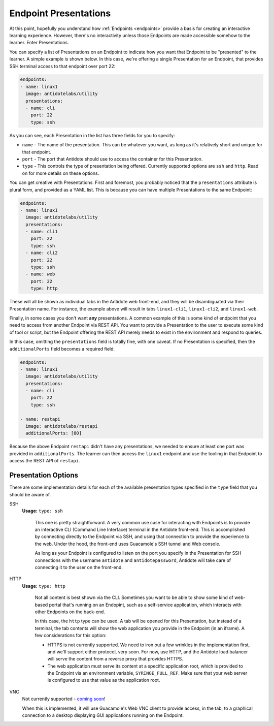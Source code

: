 .. _toolbox-presentation:

Endpoint Presentations
======================

At this point, hopefully you understand how :ref:`Endpoints <endpoints>` provide a basis for creating an interactive
learning experience. However, there's no interactivity unless those Endpoints are made accessible somehow
to the learner. Enter Presentations.

You can specify a list of Presentations on an Endpoint to indicate how you want that Endpoint to be "presented" to the
learner. A simple example is shown below. In this case, we're offering a single Presentation for an Endpoint, that provides
SSH terminal access to that endpoint over port 22:

.. CODE:: yaml

  endpoints:
  - name: linux1
    image: antidotelabs/utility
    presentations:
    - name: cli
      port: 22
      type: ssh

As you can see, each Presentation in the list has three fields for you to specify:

- ``name`` - The name of the presentation. This can be whatever you want, as long as it's relatively short and
  unique for that endpoint.
- ``port`` - The port that Antidote should use to access the container for this Presentation.
- ``type`` - This controls the type of presentation being offered. Currently supported options are ``ssh`` and ``http``.
  Read on for more details on these options.

You can get creative with Presentations. First and foremost, you probably noticed that the ``presentations`` attribute is
plural form, and provided as a YAML list. This is because you can have multiple Presentations to the same Endpoint:

.. CODE:: yaml

  endpoints:
  - name: linux1
    image: antidotelabs/utility
    presentations:
    - name: cli1
      port: 22
      type: ssh
    - name: cli2
      port: 22
      type: ssh
    - name: web
      port: 22
      type: http

These will all be shown as individual tabs in the Antidote web front-end, and they will be disambiguated via their
Presentation name. For instance, the example above will result in tabs ``linux1-cli1``, ``linux1-cli2``, and ``linux1-web``.

Finally, in some cases you don't want **any** presentations. A common example of this is some kind of endpoint that you
need to access from another Endpoint via REST API. You want to provide a Presentation to the user to execute some kind of
tool or script, but the Endpoint offering the REST API merely needs to exist in the environment and respond to queries.

In this case, omitting the ``presentations`` field is totally fine, with one caveat. If no Presentation is specified,
then the ``additionalPorts`` field becomes a required field.

.. CODE:: yaml

  endpoints:
  - name: linux1
    image: antidotelabs/utility
    presentations:
    - name: cli
      port: 22
      type: ssh

  - name: restapi
    image: antidotelabs/restapi
    additionalPorts: [80]

Because the above Endpoint ``restapi`` didn't have any presentations, we needed to ensure at least one port
was provided in ``additionalPorts``. The learner can then access the ``linux1`` endpoint and use the tooling
in that Endpoint to access the REST API of ``restapi``.

.. _presentation-options:

Presentation Options
~~~~~~~~~~~~~~~~~~~~~

There are some implementation details for each of the available presentation types specified in the ``type``
field that you should be aware of.

SSH
  **Usage:** ``type: ssh``

    This one is pretty straightforward. A very common use case for interacting with Endpoints is to provide
    an interactive CLI (Command Line Interface) terminal in the Antidote front-end. This is accomplished by connecting directly
    to the Endpoint via SSH, and using that connection to provide the experience to the web. Under the hood,
    the front-end uses Guacamole's SSH tunnel and Web console.

    As long as your Endpoint is configured to listen on the port you specify in the Presentation for SSH
    connections with the username ``antidote`` and ``antidotepassword``, Antidote will take care of
    connecting it to the user on the front-end.

HTTP
  **Usage:** ``type: http``

    Not all content is best shown via the CLI. Sometimes you want to be able to show some kind of web-based
    portal that's running on an Endopint, such as a self-service application, which interacts with other
    Endpoints on the back-end.

    In this case, the ``http`` type can be used. A tab will be opened for this Presentation, but instead of a
    terminal, the tab contents will show the web application you provide in the Endpoint (in an iframe). A few considerations
    for this option:

    - HTTPS is not currently supported. We need to iron out a few wrinkles in the implementation first, and we'll
      support either protocol, very soon. For now, use HTTP, and the Antidote load balancer will serve the content
      from a reverse proxy that provides HTTPS.
    - The web application must serve its content at a specific application root, which is provided to the Endpoint
      via an environment variable, ``SYRINGE_FULL_REF``. Make sure that your web server is configured to use that
      value as the application root.

VNC
  Not currently supported - `coming soon <https://github.com/nre-learning/antidote-web/issues/65>`_!

  When this is implemented, it will use Guacamole's Web VNC client to
  provide access, in the tab, to a graphical connection to a desktop
  displaying GUI applications running on the Endpoint.
